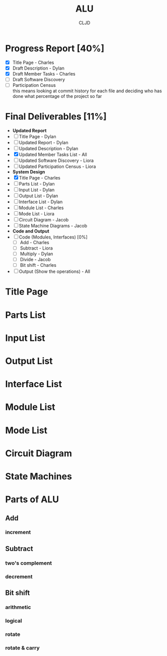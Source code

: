 #+title:ALU
#+author:CLJD
#+options: \n:t
* Progress Report [40%]
    - [X] Title Page - Charles
    - [X] Draft Description - Dylan
    - [X] Draft Member Tasks - Charles
    - [ ] Draft Software Discovery
    - [ ] Participation Census 
      this means looking at commit history for each file and deciding who has done what percentage of the project so far
* Final Deliverables [11%]
    * *Updated Report*
    * [ ] Title Page - Dylan
    * [ ] Updated Report - Dylan
    * [ ] Updated Description - Dylan
    * [X] Updated Member Tasks List - All
    * [ ] Updated Software Discovery - Liora
    * [ ] Updated Participation Census - Liora
    * *System Design*
    * [X] Title Page - Charles
    * [ ] Parts List - Dylan
    * [ ] Input List - Dylan
    * [ ] Output List - Dylan
    * [ ] Interface List - Dylan
    * [ ] Module List - Charles
    * [ ] Mode List - Liora
    * [ ] Circuit Diagram - Jacob
    * [ ] State Machine Diagrams - Jacob
    * *Code and Output*
    * [ ] Code (Modules, Interfaces) [0%]
      * [ ] Add - Charles
      * [ ] Subtract - Liora
      * [ ] Multiply - Dylan
      * [ ] Divide - Jacob
      * [ ] Bit shift - Charles
    * [ ] Output (Show the operations) - All

* Title Page
* Parts List
* Input List
* Output List
* Interface List
* Module List
* Mode List
* Circuit Diagram
* State Machines
* Parts of ALU
** Add
*** increment
** Subtract
*** two's complement 
*** decrement
** Bit shift
*** arithmetic
*** logical
*** rotate
*** rotate & carry
